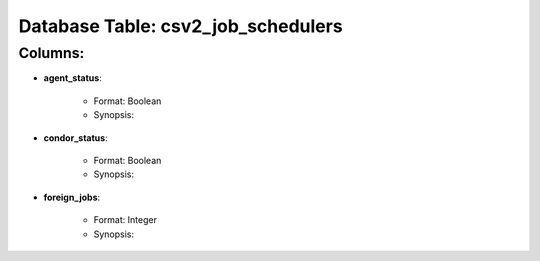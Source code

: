 .. File generated by /opt/cloudscheduler/utilities/schema_doc - DO NOT EDIT
..
.. To modify the contents of this file:
..   1. edit the template file ".../cloudscheduler/docs/schema_doc/tables/csv2_job_schedulers.rst"
..   2. run the utility ".../cloudscheduler/utilities/schema_doc"
..

Database Table: csv2_job_schedulers
===================================


Columns:
^^^^^^^^

* **agent_status**:

   * Format: Boolean
   * Synopsis:

* **condor_status**:

   * Format: Boolean
   * Synopsis:

* **foreign_jobs**:

   * Format: Integer
   * Synopsis:


